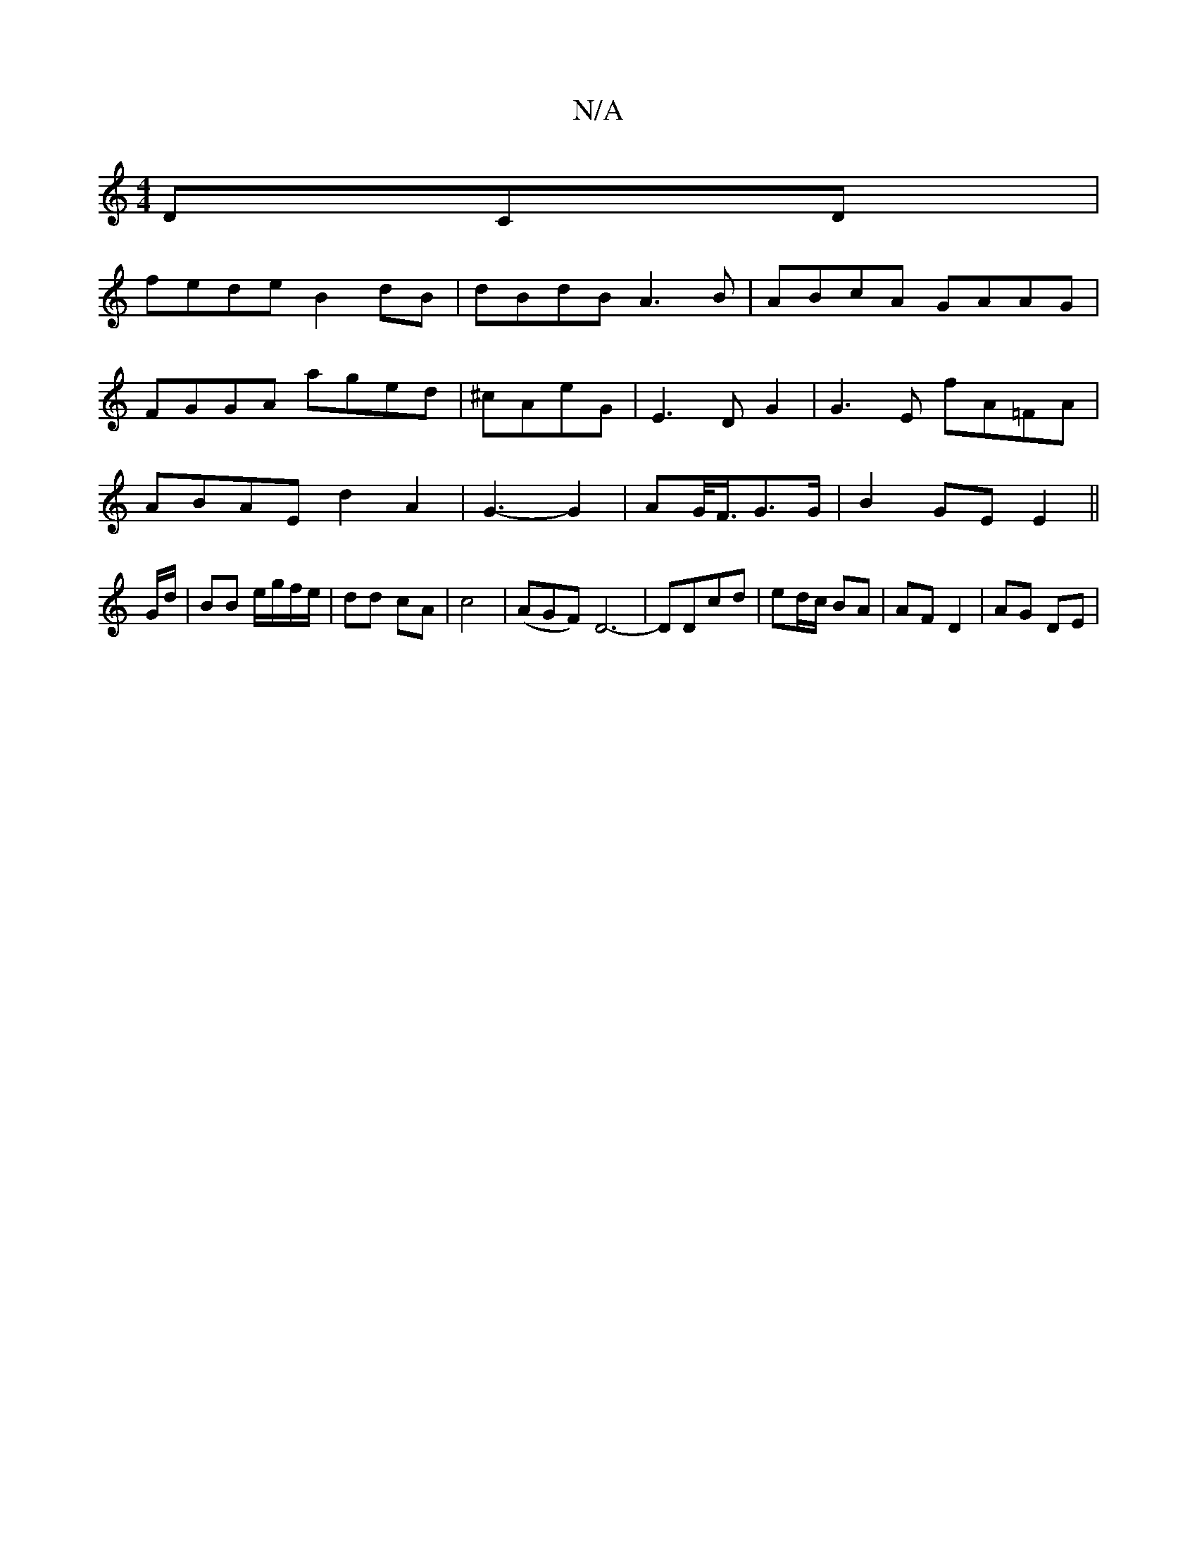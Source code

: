 X:1
T:N/A
M:4/4
R:N/A
K:Cmajor
DCD|
fede B2 dB|dBdB A3B|-ABcA GAAG|
FGGA aged|^cAeG | E3 D G2 | G3 E fA=FA |
ABAEd2 A2 | G3- G2 | AG/<F/G>G | B2 GE E2 ||
G/d/ | BB e/g/f/e/ | dd cA | c4 |(AGF)D6- | DDcd | ed/c/ BA | AF D2 | AG DE |